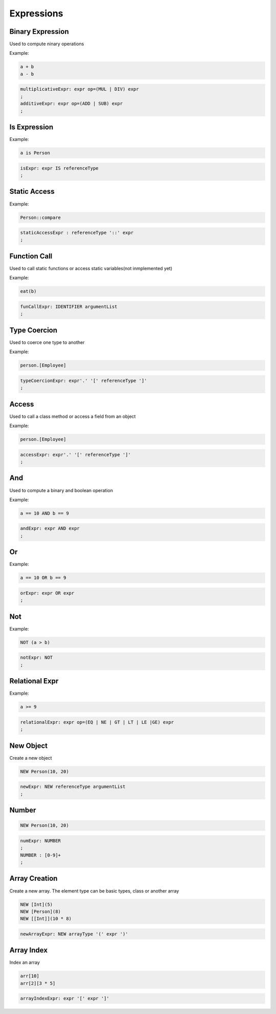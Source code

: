 **********************
Expressions
**********************

Binary Expression
--------------------
Used to compute ninary operations

Example:

.. code-block:: 

    a + b
    a - b

.. code-block:: antlr

    multiplicativeExpr: expr op=(MUL | DIV) expr
    ;
    additiveExpr: expr op=(ADD | SUB) expr
    ;


Is Expression
-------------

Example:

.. code-block:: 

    a is Person

.. code-block:: antlr

    isExpr: expr IS referenceType
    ;


Static Access
-------------

Example:

.. code-block:: 

    Person::compare

.. code-block:: antlr

    staticAccessExpr : referenceType '::' expr
    ;


Function Call
-------------

Used to call static functions or access static variables(not inmplemented yet)

Example:

.. code-block:: 

    eat(b)

.. code-block:: antlr

    funCallExpr: IDENTIFIER argumentList
    ;


Type Coercion
-------------

Used to coerce one type to another

Example:

.. code-block:: 

    person.[Employee]

.. code-block:: antlr

    typeCoercionExpr: expr'.' '[' referenceType ']'
    ;


Access
------

Used to call a class method or access a field from an object

Example:

.. code-block:: 

    person.[Employee]

.. code-block:: antlr

    accessExpr: expr'.' '[' referenceType ']'
    ;


And
-----

Used to compute a binary and boolean operation

Example:

.. code-block:: 

    a == 10 AND b == 9

.. code-block:: antlr

    andExpr: expr AND expr
    ;


Or
-----

Example:

.. code-block:: 

    a == 10 OR b == 9

.. code-block:: antlr

    orExpr: expr OR expr
    ;

Not
-----

Example:

.. code-block:: 

    NOT (a > b)

.. code-block:: antlr

    notExpr: NOT
    ;


Relational Expr
---------------

Example:

.. code-block:: 

    a >= 9

.. code-block:: antlr

    relationalExpr: expr op=(EQ | NE | GT | LT | LE |GE) expr
    ;


New Object
----------

Create a new object 

.. code-block:: 

    NEW Person(10, 20)

.. code-block:: antlr

    newExpr: NEW referenceType argumentList
    ;


Number
----------

.. code-block:: 

    NEW Person(10, 20)

.. code-block:: antlr

    numExpr: NUMBER
    ;
    NUMBER : [0-9]+ 
    ;


Array Creation
--------------

Create a new array. The element type can be basic types, class or another array

.. code-block::

    NEW [Int](5)
    NEW [Person](8)
    NEW [[Int]](10 * 8)

.. code-block:: antlr

    newArrayExpr: NEW arrayType '(' expr ')'


Array Index
-----------

Index an array

.. code-block:: cpp

    arr[10]
    arr[2][3 * 5]

.. code-block:: antlr

    arrayIndexExpr: expr '[' expr ']'